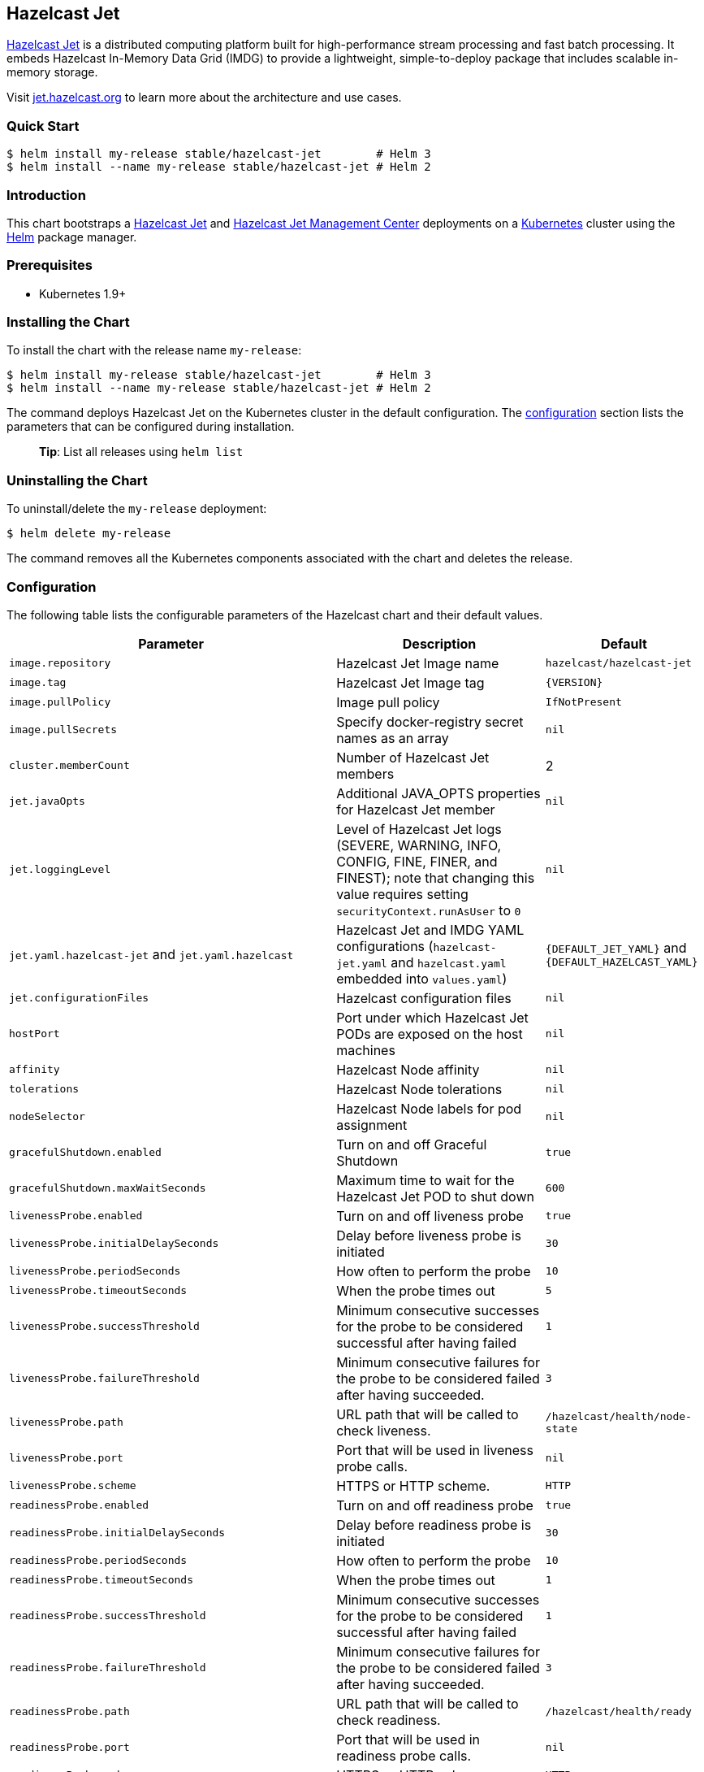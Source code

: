 :repo: helm/charts

== Hazelcast Jet

http://jet.hazelcast.org[Hazelcast Jet] is a distributed computing platform
built for high-performance stream processing and fast batch processing. It
embeds Hazelcast In-Memory Data Grid (IMDG) to provide a lightweight,
simple-to-deploy package that includes scalable in-memory storage.

Visit http://jet.hazelcast.org[jet.hazelcast.org] to learn more about the
architecture and use cases.

=== Quick Start


ifeval::["{repo}"=="hazelcast/charts"]
[source,bash]
----
$ helm repo add hazelcast https://hazelcast.github.io/charts/
$ helm repo update
$ helm install my-release hazelcast/hazelcast-jet        # Helm 3
$ helm install --name my-release hazelcast/hazelcast-jet # Helm 2
----
endif::[]


ifeval::["{repo}"=="helm/charts"]
[source,bash]
----
$ helm install my-release stable/hazelcast-jet        # Helm 3
$ helm install --name my-release stable/hazelcast-jet # Helm 2
----
endif::[]

=== Introduction

This chart bootstraps a
https://github.com/hazelcast/hazelcast-jet-docker[Hazelcast Jet] and
https://github.com/hazelcast/hazelcast-jet-management-center-docker[Hazelcast
Jet Management Center] deployments on a http://kubernetes.io[Kubernetes] cluster
using the https://helm.sh[Helm] package manager.

=== Prerequisites

* Kubernetes 1.9+

=== Installing the Chart

To install the chart with the release name `+my-release+`:

ifeval::["{repo}"=="hazelcast/charts"]
[source,bash]
----
$ helm install my-release hazelcast/hazelcast-jet        # Helm 3
$ helm install --name my-release hazelcast/hazelcast-jet # Helm 2
----
endif::[]

ifeval::["{repo}"=="helm/charts"]
[source,bash]
----
$ helm install my-release stable/hazelcast-jet        # Helm 3
$ helm install --name my-release stable/hazelcast-jet # Helm 2
----
endif::[]

The command deploys Hazelcast Jet on the Kubernetes cluster in the default
configuration. The link:#configuration[configuration] section lists the
parameters that can be configured during installation.

____
*Tip*: List all releases using `+helm list+`
____

=== Uninstalling the Chart

To uninstall/delete the `+my-release+` deployment:

[source,bash]
----
$ helm delete my-release
----

The command removes all the Kubernetes components associated with the chart and
deletes the release.

=== Configuration

The following table lists the configurable parameters of the Hazelcast chart and
their default values.

[width="100%",cols="22%,53%,25%",options="header",]
|===
|Parameter |Description |Default
|`+image.repository+` |Hazelcast Jet Image name |`+hazelcast/hazelcast-jet+`

|`+image.tag+` |Hazelcast Jet Image tag |`+{VERSION}+`

|`+image.pullPolicy+` |Image pull policy |`+IfNotPresent+`

|`+image.pullSecrets+` |Specify docker-registry secret names as an array
|`+nil+`

|`+cluster.memberCount+` |Number of Hazelcast Jet members |2

|`+jet.javaOpts+` |Additional JAVA_OPTS properties for Hazelcast Jet member
|`+nil+`

|`jet.loggingLevel` |Level of Hazelcast Jet logs (SEVERE, WARNING,
INFO, CONFIG, FINE, FINER, and FINEST); note that changing this value
requires setting `securityContext.runAsUser` to `0` |`nil`

|`+jet.yaml.hazelcast-jet+` and `+jet.yaml.hazelcast+` |Hazelcast Jet and IMDG
YAML configurations (`+hazelcast-jet.yaml+` and `+hazelcast.yaml+` embedded into
`+values.yaml+`) |`+{DEFAULT_JET_YAML}+` and `+{DEFAULT_HAZELCAST_YAML}+`

|`+jet.configurationFiles+` |Hazelcast configuration files |`+nil+`

|`+hostPort+` |Port under which Hazelcast Jet PODs are exposed on the host
machines |`+nil+`

|`+affinity+` |Hazelcast Node affinity |`+nil+`

|`+tolerations+` |Hazelcast Node tolerations |`+nil+`

|`+nodeSelector+` |Hazelcast Node labels for pod assignment |`+nil+`

|`+gracefulShutdown.enabled+` |Turn on and off Graceful Shutdown |`+true+`

|`+gracefulShutdown.maxWaitSeconds+` |Maximum time to wait for the Hazelcast Jet
POD to shut down |`+600+`

|`+livenessProbe.enabled+` |Turn on and off liveness probe |`+true+`

|`+livenessProbe.initialDelaySeconds+` |Delay before liveness probe is initiated
|`+30+`

|`+livenessProbe.periodSeconds+` |How often to perform the probe |`+10+`

|`+livenessProbe.timeoutSeconds+` |When the probe times out |`+5+`

|`+livenessProbe.successThreshold+` |Minimum consecutive successes for the probe
to be considered successful after having failed |`+1+`

|`+livenessProbe.failureThreshold+` |Minimum consecutive failures for the probe
to be considered failed after having succeeded. |`+3+`

|`livenessProbe.path` |URL path that will be called to check liveness. |
`/hazelcast/health/node-state`

|`livenessProbe.port` |Port that will be used in liveness probe calls. |`nil`

|`livenessProbe.scheme` |HTTPS or HTTP scheme. |`HTTP`

|`+readinessProbe.enabled+` |Turn on and off readiness probe |`+true+`

|`+readinessProbe.initialDelaySeconds+` |Delay before readiness probe is
initiated |`+30+`

|`+readinessProbe.periodSeconds+` |How often to perform the probe |`+10+`

|`+readinessProbe.timeoutSeconds+` |When the probe times out |`+1+`

|`+readinessProbe.successThreshold+` |Minimum consecutive successes for the
probe to be considered successful after having failed |`+1+`

|`+readinessProbe.failureThreshold+` |Minimum consecutive failures for the probe
to be considered failed after having succeeded. |`+3+`

|`readinessProbe.path` |URL path that will be called to check readiness. |
`/hazelcast/health/ready`

|`readinessProbe.port` |Port that will be used in readiness probe calls. |`nil`

|`readinessProbe.scheme` |HTTPS or HTTP scheme. |`HTTP`

|`+resources+` |CPU/Memory resource requests/limits |`+nil+`

|`+service.type+` |Kubernetes service type (`ClusterIP', `LoadBalancer', or
`NodePort') |`+ClusterIP+`

|`+service.port+` |Kubernetes service port |`+5701+`

|`+service.clusterIP+` |IP of the service, "None" makes the service
headless |`+None+`

|`+rbac.create+` |Enable installing RBAC Role authorization |`+true+`

|`+serviceAccount.create+` |Enable installing Service Account |`+true+`

|`+serviceAccount.name+` |Name of Service Account, if not set, the name is
generated using the fullname template |`+nil+`

|`+securityContext.enabled+` |Enables Security Context for Hazelcast Jet and
Hazelcast Jet Management Center |`+true+`

|`+securityContext.runAsUser+` |User ID used to run the Hazelcast Jet and
Hazelcast Jet Management Center containers |`+65534+`

|`securityContext.runAsGroup` |Primary Group ID used to run all processes in the
 Hazelcast Jet and Hazelcast Jet Management Center containers | `+65534+`

|`+securityContext.fsGroup+` |Group ID associated with the Hazelcast Jet and
Hazelcast Jet Management Center container |`+65534+`

|`+securityContext.readOnlyRootFilesystem+` |Enables readOnlyRootFilesystem in 
the Hazelcast Jet and Hazelcast Jet Management Center security containers |`+true+`

|`+metrics.enabled+` |Turn on and off JMX Prometheus metrics available at
`+/metrics+` |`+false+`

|`+metrics.service.type+` |Type of the metrics service |`+ClusterIP+`

|`+metrics.service.port+` |Port of the `+/metrics+` endpoint and the metrics
service |`+8080+`

|`+metrics.service.annotations+` |Annotations for the Prometheus discovery |

|`+customVolume+` |Configuration for a volume which will 
be mounted as `/data/custom' (e.g. to mount a volume with custom JARs) |`+nil+`

|`+managementcenter.enabled+` |Turn on and off Hazelcast Jet Management Center
application |`+true+`

|`+managementcenter.image.repository+` |Hazelcast Jet Management Center Image
name |`+hazelcast/hazelcast-jet-management-center+`

|`+managementcenter.image.tag+` |Hazelcast Jet Management Center Image tag
(NOTE: must be the same or one minor release greater than Hazelcast image
version) |`+{VERSION}+`

|`+managementcenter.image.pullPolicy+` |Image pull policy |`+IfNotPresent+`

|`+managementcenter.image.pullSecrets+` |Specify docker-registry secret names as
an array |`+nil+`

|`+managementcenter.javaOpts+` |Additional JAVA_OPTS properties for Hazelcast
Jet Management Center |`+nil+`

|`+managementcenter.licenseKey+` |License Key for Hazelcast Jet Management
Center |`+nil+`

|`+managementcenter.licenseKeySecretName+` |Kubernetes Secret Name, where Jet
Management Center License Key is stored (can be used instead of licenseKey)
|`+nil+`

|`+managementcenter.affinity+` |Hazelcast Jet Management Center node affinity
|`+nil+`

|`+managementcenter.tolerations+` |Hazelcast Jet Management Center node
tolerations |`+nil+`

|`+managementcenter.nodeSelector+` |Hazelcast Jet Management Center node labels
for pod assignment |`+nil+`

|`+managementcenter.resources+` |CPU/Memory resource requests/limits |`+nil+`

|`+managementcenter.service.type+` |Kubernetes service type (`ClusterIP',
`LoadBalancer', or `NodePort') |`+ClusterIP+`

|`+managementcenter.service.port+` |Kubernetes service port |`+8081+`

|`+managementcenter.livenessProbe.enabled+` |Turn on and off liveness probe
|`+true+`

|`+managementcenter.livenessProbe.initialDelaySeconds+` |Delay before liveness
probe is initiated |`+30+`

|`+managementcenter.livenessProbe.periodSeconds+` |How often to perform the
probe |`+10+`

|`+managementcenter.livenessProbe.timeoutSeconds+` |When the probe times out
|`+5+`

|`+managementcenter.livenessProbe.successThreshold+` |Minimum consecutive
successes for the probe to be considered successful after having failed |`+1+`

|`+managementcenter.livenessProbe.failureThreshold+` |Minimum consecutive
failures for the probe to be considered failed after having succeeded. |`+3+`

|`+managementcenter.readinessProbe.enabled+` |Turn on and off readiness probe
|`+true+`

|`+managementcenter.readinessProbe.initialDelaySeconds+` |Delay before readiness
probe is initiated |`+30+`

|`+managementcenter.readinessProbe.periodSeconds+` |How often to perform the
probe |`+10+`

|`+managementcenter.readinessProbe.timeoutSeconds+` |When the probe times out
|`+1+`

|`+managementcenter.readinessProbe.successThreshold+` |Minimum consecutive
successes for the probe to be considered successful after having failed |`+1+`

|`+managementcenter.readinessProbe.failureThreshold+` |Minimum consecutive
failures for the probe to be considered failed after having succeeded. |`+3+`
|===

Specify each parameter using the `+--set key=value[,key=value]+` argument to
`+helm install+`. For example,


ifeval::["{repo}"=="hazelcast/charts"]
[source,bash]
----
# Helm 3
$ helm install my-release \
  --set cluster.memberCount=3,serviceAccount.create=false \
    hazelcast/hazelcast-jet

# Helm 2
$ helm install --name my-release \
  --set cluster.memberCount=3,serviceAccount.create=false \
    hazelcast/hazelcast-jet
----
endif::[]

ifeval::["{repo}"=="helm/charts"]
[source,bash]
----

# Helm 3
$ helm install my-release \
  --set cluster.memberCount=3,serviceAccount.create=false \
    stable/hazelcast-jet

# Helm 2
$ helm install --name my-release \
  --set cluster.memberCount=3,serviceAccount.create=false \
    stable/hazelcast-jet
----
endif::[]


The above command sets number of Hazelcast Jet members to 3.

Alternatively, a YAML file that specifies the values for the parameters can be
provided while installing the chart. For example,

ifeval::["{repo}"=="hazelcast/charts"]
[source,bash]
----
$ helm install my-release -f values.yaml hazelcast/hazelcast-jet        # Helm 3
$ helm install --name my-release -f values.yaml hazelcast/hazelcast-jet # Helm 2
----
endif::[]

ifeval::["{repo}"=="helm/charts"]
[source,bash]
----
$ helm install my-release -f values.yaml stable/hazelcast-jet        # Helm 3
$ helm install --name my-release -f values.yaml stable/hazelcast-jet # Helm 2
----
endif::[]


____
*Tip*: You can use the default values.yaml
____

=== Custom Hazelcast IMDG and Jet configuration

Custom Hazelcast IMDG and Hazelcast Jet configuration can be specified inside
`+values.yaml+`, as the `+jet.yaml.hazelcast+` and `+jet.yaml.hazelcast-jet+`
properties.

[source,yaml]
----
jet:
  yaml:
    hazelcast:
      network:
        join:
          multicast:
            enabled: false
          kubernetes:
            enabled: true
            service-name: ${serviceName}
            namespace: ${namespace}
            resolve-not-ready-addresses: true
      management-center:
        enabled: ${hazelcast.mancenter.enabled}
        url: ${hazelcast.mancenter.url}
    hazelcast-jet:
      instance:
        flow-control-period: 100
        backup-count: 1
        scale-up-delay-millis: 10000
        lossless-restart-enabled: false
      edge-defaults:
        queue-size: 1024
        packet-size-limit: 16384
        receive-window-multiplier: 3
      metrics:
        enabled: true
        jmx-enabled: true
        retention-seconds: 120
        collection-interval-seconds: 5
        metrics-for-data-structures: false
----

Alternatively, above parameters can be modified directly via `+helm+` commands.
For example,

ifeval::["{repo}"=="hazelcast/charts"]
[source,bash]
----
# Helm 3
$ helm install my-jet-release \
  --set jet.yaml.hazelcast-jet.instance.backup-count=2,jet.yaml.hazelcast.network.kubernetes.service-name=jet-service \
    hazelcast/hazelcast-jet

# Helm 2
$ helm install --name my-jet-release \
  --set jet.yaml.hazelcast-jet.instance.backup-count=2,jet.yaml.hazelcast.network.kubernetes.service-name=jet-service \
    hazelcast/hazelcast-jet
----
endif::[]

ifeval::["{repo}"=="helm/charts"]
[source,bash]
----
# Helm 3
$ helm install my-jet-release \
  --set jet.yaml.hazelcast-jet.instance.backup-count=2,jet.yaml.hazelcast.network.kubernetes.service-name=jet-service \
    stable/hazelcast-jet

# Helm 2
$ helm install --name my-jet-release \
  --set jet.yaml.hazelcast-jet.instance.backup-count=2,jet.yaml.hazelcast.network.kubernetes.service-name=jet-service \
    stable/hazelcast-jet
----
endif::[]

=== Adding custom JAR files to the classpath

You can mount any volume which contains your JAR files
to the pods created by helm chart using `customVolume` configuration.

When the `customVolume` set, it will mount provided volume to the pod 
on `/data/custom` path.
This path also appended to the classpath of running Java process.

For example, if you have existing host path Persistent Volume and
Persistent Volume Claims like below;

[source,yaml]
----
apiVersion: v1
kind: PersistentVolume
metadata:
  name: jet-hostpathpv-volume
  labels:
    type: local
spec:
  storageClassName: manual
  capacity:
    storage: 1Gi
  accessModes:
    - ReadWriteOnce
  hostPath:
    path: "/path/to/my/jars"
---
apiVersion: v1
kind: PersistentVolumeClaim
metadata:
  name: jet-pv-claim
spec:
  storageClassName: manual
  accessModes:
    - ReadWriteOnce
  resources:
    requests:
      storage: 1Gi
----

You can configure your Helm chart to use it like below in your `values.yaml`
file. 
[source,yaml]
----
customVolume:
  persistentVolumeClaim:
    claimName: jet-pv-claim
----

See https://kubernetes.io/docs/concepts/storage/[Volumes] section on the
Kubernetes documentation for other available options.

== Notable changes

=== 1.4.0

Hazelcast REST Endpoints are no longer enabled by default and the
parameter `jet.rest` is no longer available. If you want to  enable
REST, please add the related `endpoint-groups` to the Hazelcast
Configuration (`jet.yaml.hazelcast`). For example:

[source,yaml]
----
rest-api:
  enabled: true
  endpoint-groups:
    HEALTH_CHECK:
      enabled: true
    CLUSTER_READ:
      enabled: true
    CLUSTER_WRITE:
      enabled: true
----